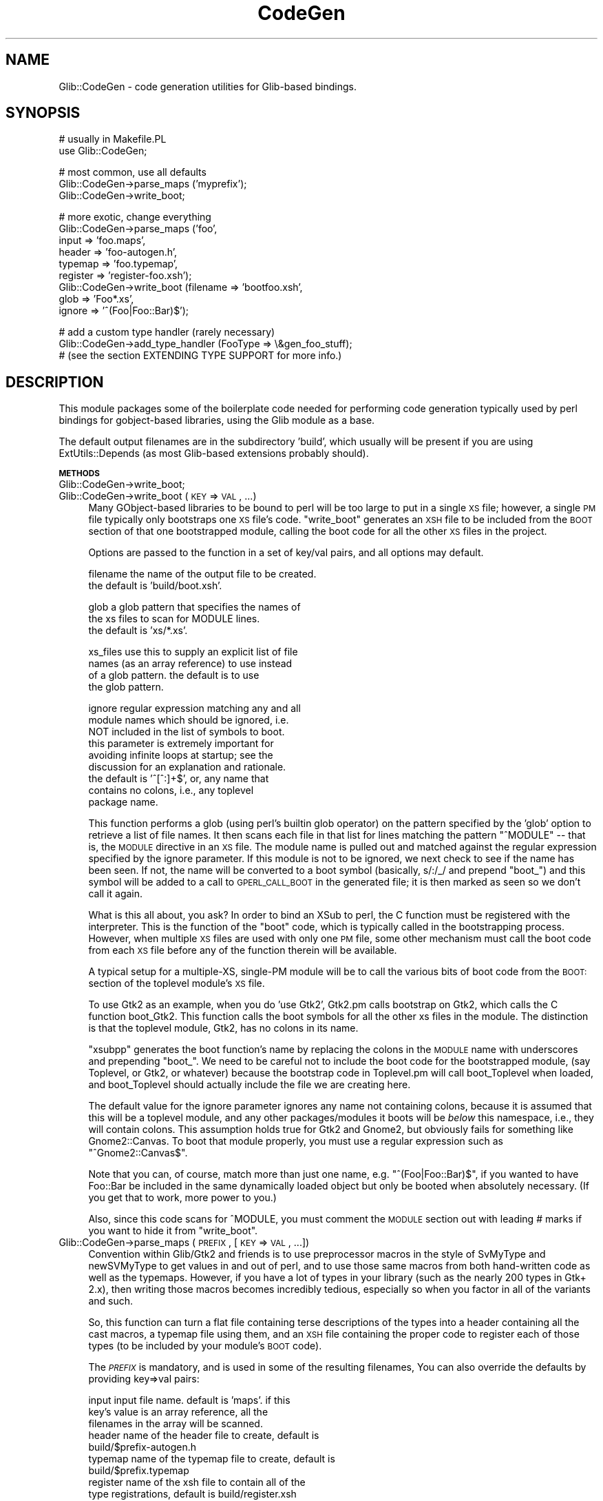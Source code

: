 .\" Automatically generated by Pod::Man v1.37, Pod::Parser v1.32
.\"
.\" Standard preamble:
.\" ========================================================================
.de Sh \" Subsection heading
.br
.if t .Sp
.ne 5
.PP
\fB\\$1\fR
.PP
..
.de Sp \" Vertical space (when we can't use .PP)
.if t .sp .5v
.if n .sp
..
.de Vb \" Begin verbatim text
.ft CW
.nf
.ne \\$1
..
.de Ve \" End verbatim text
.ft R
.fi
..
.\" Set up some character translations and predefined strings.  \*(-- will
.\" give an unbreakable dash, \*(PI will give pi, \*(L" will give a left
.\" double quote, and \*(R" will give a right double quote.  \*(C+ will
.\" give a nicer C++.  Capital omega is used to do unbreakable dashes and
.\" therefore won't be available.  \*(C` and \*(C' expand to `' in nroff,
.\" nothing in troff, for use with C<>.
.tr \(*W-
.ds C+ C\v'-.1v'\h'-1p'\s-2+\h'-1p'+\s0\v'.1v'\h'-1p'
.ie n \{\
.    ds -- \(*W-
.    ds PI pi
.    if (\n(.H=4u)&(1m=24u) .ds -- \(*W\h'-12u'\(*W\h'-12u'-\" diablo 10 pitch
.    if (\n(.H=4u)&(1m=20u) .ds -- \(*W\h'-12u'\(*W\h'-8u'-\"  diablo 12 pitch
.    ds L" ""
.    ds R" ""
.    ds C` ""
.    ds C' ""
'br\}
.el\{\
.    ds -- \|\(em\|
.    ds PI \(*p
.    ds L" ``
.    ds R" ''
'br\}
.\"
.\" If the F register is turned on, we'll generate index entries on stderr for
.\" titles (.TH), headers (.SH), subsections (.Sh), items (.Ip), and index
.\" entries marked with X<> in POD.  Of course, you'll have to process the
.\" output yourself in some meaningful fashion.
.if \nF \{\
.    de IX
.    tm Index:\\$1\t\\n%\t"\\$2"
..
.    nr % 0
.    rr F
.\}
.\"
.\" For nroff, turn off justification.  Always turn off hyphenation; it makes
.\" way too many mistakes in technical documents.
.hy 0
.if n .na
.\"
.\" Accent mark definitions (@(#)ms.acc 1.5 88/02/08 SMI; from UCB 4.2).
.\" Fear.  Run.  Save yourself.  No user-serviceable parts.
.    \" fudge factors for nroff and troff
.if n \{\
.    ds #H 0
.    ds #V .8m
.    ds #F .3m
.    ds #[ \f1
.    ds #] \fP
.\}
.if t \{\
.    ds #H ((1u-(\\\\n(.fu%2u))*.13m)
.    ds #V .6m
.    ds #F 0
.    ds #[ \&
.    ds #] \&
.\}
.    \" simple accents for nroff and troff
.if n \{\
.    ds ' \&
.    ds ` \&
.    ds ^ \&
.    ds , \&
.    ds ~ ~
.    ds /
.\}
.if t \{\
.    ds ' \\k:\h'-(\\n(.wu*8/10-\*(#H)'\'\h"|\\n:u"
.    ds ` \\k:\h'-(\\n(.wu*8/10-\*(#H)'\`\h'|\\n:u'
.    ds ^ \\k:\h'-(\\n(.wu*10/11-\*(#H)'^\h'|\\n:u'
.    ds , \\k:\h'-(\\n(.wu*8/10)',\h'|\\n:u'
.    ds ~ \\k:\h'-(\\n(.wu-\*(#H-.1m)'~\h'|\\n:u'
.    ds / \\k:\h'-(\\n(.wu*8/10-\*(#H)'\z\(sl\h'|\\n:u'
.\}
.    \" troff and (daisy-wheel) nroff accents
.ds : \\k:\h'-(\\n(.wu*8/10-\*(#H+.1m+\*(#F)'\v'-\*(#V'\z.\h'.2m+\*(#F'.\h'|\\n:u'\v'\*(#V'
.ds 8 \h'\*(#H'\(*b\h'-\*(#H'
.ds o \\k:\h'-(\\n(.wu+\w'\(de'u-\*(#H)/2u'\v'-.3n'\*(#[\z\(de\v'.3n'\h'|\\n:u'\*(#]
.ds d- \h'\*(#H'\(pd\h'-\w'~'u'\v'-.25m'\f2\(hy\fP\v'.25m'\h'-\*(#H'
.ds D- D\\k:\h'-\w'D'u'\v'-.11m'\z\(hy\v'.11m'\h'|\\n:u'
.ds th \*(#[\v'.3m'\s+1I\s-1\v'-.3m'\h'-(\w'I'u*2/3)'\s-1o\s+1\*(#]
.ds Th \*(#[\s+2I\s-2\h'-\w'I'u*3/5'\v'-.3m'o\v'.3m'\*(#]
.ds ae a\h'-(\w'a'u*4/10)'e
.ds Ae A\h'-(\w'A'u*4/10)'E
.    \" corrections for vroff
.if v .ds ~ \\k:\h'-(\\n(.wu*9/10-\*(#H)'\s-2\u~\d\s+2\h'|\\n:u'
.if v .ds ^ \\k:\h'-(\\n(.wu*10/11-\*(#H)'\v'-.4m'^\v'.4m'\h'|\\n:u'
.    \" for low resolution devices (crt and lpr)
.if \n(.H>23 .if \n(.V>19 \
\{\
.    ds : e
.    ds 8 ss
.    ds o a
.    ds d- d\h'-1'\(ga
.    ds D- D\h'-1'\(hy
.    ds th \o'bp'
.    ds Th \o'LP'
.    ds ae ae
.    ds Ae AE
.\}
.rm #[ #] #H #V #F C
.\" ========================================================================
.\"
.IX Title "CodeGen 3pm"
.TH CodeGen 3pm "2007-03-05" "perl v5.8.8" "User Contributed Perl Documentation"
.SH "NAME"
Glib::CodeGen \- code generation utilities for Glib\-based bindings.
.SH "SYNOPSIS"
.IX Header "SYNOPSIS"
.Vb 2
\& # usually in Makefile.PL
\& use Glib::CodeGen;
.Ve
.PP
.Vb 3
\& # most common, use all defaults
\& Glib::CodeGen\->parse_maps ('myprefix');
\& Glib::CodeGen\->write_boot;
.Ve
.PP
.Vb 9
\& # more exotic, change everything
\& Glib::CodeGen\->parse_maps ('foo',
\&                            input => 'foo.maps',
\&                            header => 'foo\-autogen.h',
\&                            typemap => 'foo.typemap',
\&                            register => 'register\-foo.xsh');
\& Glib::CodeGen\->write_boot (filename => 'bootfoo.xsh',
\&                            glob => 'Foo*.xs',
\&                            ignore => '^(Foo|Foo::Bar)$');
.Ve
.PP
.Vb 3
\& # add a custom type handler (rarely necessary)
\& Glib::CodeGen\->add_type_handler (FooType => \e&gen_foo_stuff);
\& # (see the section EXTENDING TYPE SUPPORT for more info.)
.Ve
.SH "DESCRIPTION"
.IX Header "DESCRIPTION"
This module packages some of the boilerplate code needed for performing code
generation typically used by perl bindings for gobject-based libraries, using
the Glib module as a base.
.PP
The default output filenames are in the subdirectory 'build', which usually
will be present if you are using ExtUtils::Depends (as most Glib-based
extensions probably should).
.Sh "\s-1METHODS\s0"
.IX Subsection "METHODS"
.IP "Glib::CodeGen\->write_boot;" 4
.IX Item "Glib::CodeGen->write_boot;"
.PD 0
.IP "Glib::CodeGen\->write_boot (\s-1KEY\s0 => \s-1VAL\s0, ...)" 4
.IX Item "Glib::CodeGen->write_boot (KEY => VAL, ...)"
.PD
Many GObject-based libraries to be bound to perl will be too large to put in
a single \s-1XS\s0 file; however, a single \s-1PM\s0 file typically only bootstraps one
\&\s-1XS\s0 file's code.  \f(CW\*(C`write_boot\*(C'\fR generates an \s-1XSH\s0 file to be included from
the \s-1BOOT\s0 section of that one bootstrapped module, calling the boot code for
all the other \s-1XS\s0 files in the project.
.Sp
Options are passed to the function in a set of key/val pairs, and all options
may default.
.Sp
.Vb 2
\&  filename     the name of the output file to be created.
\&               the default is 'build/boot.xsh'.
.Ve
.Sp
.Vb 3
\&  glob         a glob pattern that specifies the names of
\&               the xs files to scan for MODULE lines.
\&               the default is 'xs/*.xs'.
.Ve
.Sp
.Vb 4
\&  xs_files     use this to supply an explicit list of file
\&               names (as an array reference) to use instead
\&               of a glob pattern.  the default is to use
\&               the glob pattern.
.Ve
.Sp
.Vb 9
\&  ignore       regular expression matching any and all 
\&               module names which should be ignored, i.e.
\&               NOT included in the list of symbols to boot.
\&               this parameter is extremely important for
\&               avoiding infinite loops at startup; see the
\&               discussion for an explanation and rationale.
\&               the default is '^[^:]+$', or, any name that
\&               contains no colons, i.e., any toplevel
\&               package name.
.Ve
.Sp
This function performs a glob (using perl's builtin glob operator) on the
pattern specified by the 'glob' option to retrieve a list of file names.
It then scans each file in that list for lines matching the pattern
\&\*(L"^MODULE\*(R" \*(-- that is, the \s-1MODULE\s0 directive in an \s-1XS\s0 file.  The module
name is pulled out and matched against the regular expression specified
by the ignore parameter.  If this module is not to be ignored, we next
check to see if the name has been seen.  If not, the name will be converted
to a boot symbol (basically, s/:/_/ and prepend \*(L"boot_\*(R") and this symbol
will be added to a call to \s-1GPERL_CALL_BOOT\s0 in the generated file; it is then
marked as seen so we don't call it again.
.Sp
What is this all about, you ask?  In order to bind an XSub to perl, the C
function must be registered with the interpreter.  This is the function of the
\&\*(L"boot\*(R" code, which is typically called in the bootstrapping process.  However,
when multiple \s-1XS\s0 files are used with only one \s-1PM\s0 file, some other mechanism
must call the boot code from each \s-1XS\s0 file before any of the function therein
will be available.
.Sp
A typical setup for a multiple\-XS, single-PM module will be to call the 
various bits of boot code from the \s-1BOOT:\s0 section of the toplevel module's
\&\s-1XS\s0 file.
.Sp
To use Gtk2 as an example, when you do 'use Gtk2', Gtk2.pm calls bootstrap
on Gtk2, which calls the C function boot_Gtk2.  This function calls the
boot symbols for all the other xs files in the module.  The distinction
is that the toplevel module, Gtk2, has no colons in its name.
.Sp
\&\f(CW\*(C`xsubpp\*(C'\fR generates the boot function's name by replacing the 
colons in the \s-1MODULE\s0 name with underscores and prepending \*(L"boot_\*(R".
We need to be careful not to include the boot code for the bootstrapped module,
(say Toplevel, or Gtk2, or whatever) because the bootstrap code in 
Toplevel.pm will call boot_Toplevel when loaded, and boot_Toplevel
should actually include the file we are creating here.
.Sp
The default value for the ignore parameter ignores any name not containing
colons, because it is assumed that this will be a toplevel module, and any
other packages/modules it boots will be \fIbelow\fR this namespace, i.e., they
will contain colons.  This assumption holds true for Gtk2 and Gnome2, but
obviously fails for something like Gnome2::Canvas.  To boot that module
properly, you must use a regular expression such as \*(L"^Gnome2::Canvas$\*(R".
.Sp
Note that you can, of course, match more than just one name, e.g.
\&\*(L"^(Foo|Foo::Bar)$\*(R", if you wanted to have Foo::Bar be included in the same
dynamically loaded object but only be booted when absolutely necessary.
(If you get that to work, more power to you.)
.Sp
Also, since this code scans for ^MODULE, you must comment the \s-1MODULE\s0 section
out with leading # marks if you want to hide it from \f(CW\*(C`write_boot\*(C'\fR.
.IP "Glib::CodeGen\->parse_maps (\s-1PREFIX\s0, [\s-1KEY\s0 => \s-1VAL\s0, ...])" 4
.IX Item "Glib::CodeGen->parse_maps (PREFIX, [KEY => VAL, ...])"
Convention within Glib/Gtk2 and friends is to use preprocessor macros in the
style of SvMyType and newSVMyType to get values in and out of perl, and to
use those same macros from both hand-written code as well as the typemaps.
However, if you have a lot of types in your library (such as the nearly 200
types in Gtk+ 2.x), then writing those macros becomes incredibly tedious, 
especially so when you factor in all of the variants and such.
.Sp
So, this function can turn a flat file containing terse descriptions of the
types into a header containing all the cast macros, a typemap file using them,
and an \s-1XSH\s0 file containing the proper code to register each of those types
(to be included by your module's \s-1BOOT\s0 code).
.Sp
The \fI\s-1PREFIX\s0\fR is mandatory, and is used in some of the resulting filenames,
You can also override the defaults by providing key=>val pairs:
.Sp
.Vb 9
\&  input    input file name.  default is 'maps'.  if this
\&           key's value is an array reference, all the
\&           filenames in the array will be scanned.
\&  header   name of the header file to create, default is
\&           build/$prefix\-autogen.h
\&  typemap  name of the typemap file to create, default is
\&           build/$prefix.typemap
\&  register name of the xsh file to contain all of the 
\&           type registrations, default is build/register.xsh
.Ve
.Sp
the maps file is a table of type descriptions, one per line, with fields
separated by whitespace.  the fields should be:
.Sp
.Vb 9
\&  TYPE macro    e.g., GTK_TYPE_WIDGET 
\&  class name    e.g. GtkWidget, name of the C type
\&  base type     one of GObject, GBoxed, GEnum, GFlags.
\&                To support other base types, see 
\&                EXTENDING TYPE SUPPORT for info on
\&                on how to add a custom type handler.
\&  package       name of the perl package to which this
\&                class name should be mapped, e.g.
\&                Gtk2::Widget
.Ve
.Sp
As a special case, you can also use this same format to register error
domains; in this case two of the four columns take on slightly different
meanings:
.Sp
.Vb 6
\&  domain macro     e.g., GDK_PIXBUF_ERROR
\&  enum type macro  e.g., GDK_TYPE_PIXBUF_ERROR
\&  base type        GError
\&  package          name of the Perl package to which this
\&                   class name should be mapped, e.g.,
\&                   Gtk2::Gdk::Pixbuf::Error.
.Ve
.SH "EXTENDING TYPE SUPPORT"
.IX Header "EXTENDING TYPE SUPPORT"
\&\f(CW\*(C`parse_maps\*(C'\fR uses the base type entry in each maps record to decide how to
generate output for that type.  In the base module, type support is included
for the base types provided by Glib.  It is easy to add support for your own
types, by merely adding a type handler.  This type handler will call utility
functions to add typemaps, \s-1BOOT\s0 lines, and header lines.
.RS 4
.ie n .IP "Glib::CodeGen\->add_type_handler ($base_type => $handler)" 4
.el .IP "Glib::CodeGen\->add_type_handler ($base_type => \f(CW$handler\fR)" 4
.IX Item "Glib::CodeGen->add_type_handler ($base_type => $handler)"
.RS 4
.PD 0
.IP "$base_type (string) C name of the base type to handle." 4
.IX Item "$base_type (string) C name of the base type to handle."
.IP "$handler (subroutine) Callback used to handle this type." 4
.IX Item "$handler (subroutine) Callback used to handle this type."
.RE
.RS 4
.PD
.Sp
Use \fI$handler\fR to generate output for records whose base type is
\&\fI$base_type\fR.  \fI$base_type\fR is the C type name as found in the third
column of a maps file entry.
.Sp
\&\fI$handler\fR will be called with the (possibly preprocessed) contents of the
current maps file record, and should call the \f(CW\*(C`add_typemap\*(C'\fR, \f(CW\*(C`add_register\*(C'\fR,
and \f(CW\*(C`add_header\*(C'\fR functions to set up the necessary C/XS glue for that type.
.Sp
For example:
.Sp
.Vb 2
\&  Glib::CodeGen\->add_type_handler (CoolThing => sub {
\&      my ($typemacro, $classname, $base, $package) = @_;
.Ve
.Sp
.Vb 8
\&      # $typemacro is the C type macro, like COOL_TYPE_THING.
\&      # $classname is the actual C type name, like CoolFooThing.
\&      # $base is the C name of the base type.  If CoolFooThing
\&      #     isa CoolThing, $base will be CoolThing.  This
\&      #     parameter is useful when using the same type handler
\&      #     for multiple base types.
\&      # $package is the package name that corresponds to
\&      #     $classname, as specified in the maps file.
.Ve
.Sp
.Vb 2
\&      ...
\&  });
.Ve
.RE
.ie n .IP "add_typemap $type\fR, \f(CW$typemap\fR [, \f(CW$input\fR, \f(CW$output]" 4
.el .IP "add_typemap \f(CW$type\fR, \f(CW$typemap\fR [, \f(CW$input\fR, \f(CW$output\fR]" 4
.IX Item "add_typemap $type, $typemap [, $input, $output]"
Add a typemap entry for \f(CW$type\fR, named \f(CW$typemap\fR.  If \fI$input\fR and/or
\&\fI$output\fR are defined, their text will be used as the \f(CW\*(C`INPUT\*(C'\fR and/or
\&\f(CW\*(C`OUTPUT\*(C'\fR typemap implementations (respectively) for \fI$typemap\fR.  Note that in
general, you'll use \f(CW\*(C`T_GPERL_GENERIC_WRAPPER\*(C'\fR or some other existing typemap
for \fI$typemap\fR, so \fI$input\fR and \fI$output\fR are very rarely used.
.Sp
Example:
.Sp
.Vb 9
\&  # map $classname pointers and all their variants to the generic
\&  # wrapper typemap.
\&  add_typemap "$classname *", "T_GPERL_GENERIC_WRAPPER";
\&  add_typemap "const $classname *", "T_GPERL_GENERIC_WRAPPER";
\&  add_typemap "$classname\e_ornull *", "T_GPERL_GENERIC_WRAPPER";
\&  add_typemap "const $classname\e_ornull *", "T_GPERL_GENERIC_WRAPPER";
\&  add_typemap "$classname\e_own *", "T_GPERL_GENERIC_WRAPPER";
\&  add_typemap "$classname\e_copy *", "T_GPERL_GENERIC_WRAPPER";
\&  add_typemap "$classname\e_own_ornull *", "T_GPERL_GENERIC_WRAPPER";
.Ve
.Sp
.Vb 4
\&  # custom code for an int\-like enum:
\&  add_typemap $class => T_FOO,
\&              "\e$var = foo_unwrap (\e$arg);", # input
\&              "\e$arg = foo_wrap (\e$var);"; # output
.Ve
.ie n .IP "add_register $text" 4
.el .IP "add_register \f(CW$text\fR" 4
.IX Item "add_register $text"
Add \fI$text\fR to the generated \f(CW\*(C`register.xsh\*(C'\fR.  This is usually used for
registering types with the bindings, e.g.:
.Sp
.Vb 3
\&   add_register "#ifdef $typemacro\en"
\&          . "gperl_register_object ($typemacro, \e"$package\e");\en"
\&          . "#endif /* $typemacro */";
.Ve
.ie n .IP "add_header $text" 4
.el .IP "add_header \f(CW$text\fR" 4
.IX Item "add_header $text"
Add \fI$text\fR to the generated C header.  You'll put variant typedefs and
wrap/unwrap macros in the header, and will usually want to wrap the
declarations in \f(CW\*(C`#ifdef $typemacro\*(C'\fR for safety.
.RE
.RS 4
.SH "BUGS"
.IX Header "BUGS"
GInterfaces are mostly just ignored.
.Sp
The code is ugly.
.SH "AUTHOR"
.IX Header "AUTHOR"
muppet <scott at asofyet dot org>
.SH "COPYRIGHT"
.IX Header "COPYRIGHT"
Copyright (C) 2003\-2005 by the gtk2\-perl team (see the file \s-1AUTHORS\s0 for the
full list)
.Sp
This library is free software; you can redistribute it and/or modify it under
the terms of the \s-1GNU\s0 Library General Public License as published by the Free
Software Foundation; either version 2.1 of the License, or (at your option)
any later version.
.Sp
This library is distributed in the hope that it will be useful, but \s-1WITHOUT\s0
\&\s-1ANY\s0 \s-1WARRANTY\s0; without even the implied warranty of \s-1MERCHANTABILITY\s0 or \s-1FITNESS\s0
\&\s-1FOR\s0 A \s-1PARTICULAR\s0 \s-1PURPOSE\s0.  See the \s-1GNU\s0 Library General Public License for
more details.
.Sp
You should have received a copy of the \s-1GNU\s0 Library General Public License
along with this library; if not, write to the Free Software Foundation, Inc.,
59 Temple Place \- Suite 330, Boston, \s-1MA\s0  02111\-1307  \s-1USA\s0.
